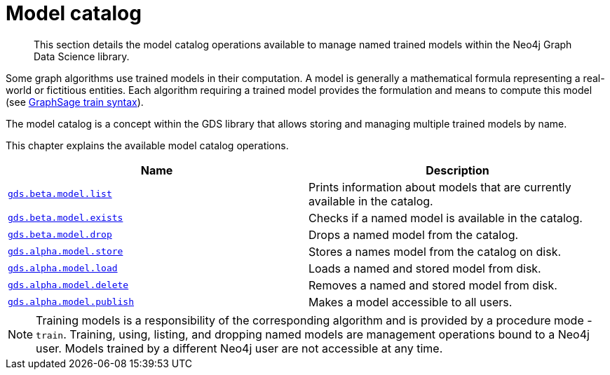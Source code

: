 [[model-catalog-ops]]
= Model catalog

[abstract]
--
This section details the model catalog operations available to manage named trained models within the Neo4j Graph Data Science library.
--


Some graph algorithms use trained models in their computation.
A model is generally a mathematical formula representing a real-world or fictitious entities.
Each algorithm requiring a trained model provides the formulation and means to compute this model (see <<algorithms-embeddings-graph-sage-syntax, GraphSage train syntax>>).

The model catalog is a concept within the GDS library that allows storing and managing multiple trained models by name.


This chapter explains the available model catalog operations.

[[model-catalog-procs]]
[opts=header,cols="1m,1"]
|===
| Name                                                | Description
| <<catalog-model-list, gds.beta.model.list>>         | Prints information about models that are currently available in the catalog.
| <<catalog-model-exists, gds.beta.model.exists>>     | Checks if a named model is available in the catalog.
| <<catalog-model-drop, gds.beta.model.drop>>         | Drops a named model from the catalog.
| <<catalog-model-store, gds.alpha.model.store>>      | Stores a names model from the catalog on disk.
| <<catalog-model-load, gds.alpha.model.load>>        | Loads a named and stored model from disk.
| <<catalog-model-delete, gds.alpha.model.delete>>    | Removes a named and stored model from disk.
| <<catalog-model-publish, gds.alpha.model.publish>>  | Makes a model accessible to all users.
|===

[NOTE]
====
Training models is a responsibility of the corresponding algorithm and is provided by a procedure mode - `train`.
Training, using, listing, and dropping named models are management operations bound to a Neo4j user.
Models trained by a different Neo4j user are not accessible at any time.
====

